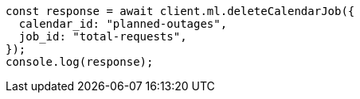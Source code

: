 // This file is autogenerated, DO NOT EDIT
// Use `node scripts/generate-docs-examples.js` to generate the docs examples

[source, js]
----
const response = await client.ml.deleteCalendarJob({
  calendar_id: "planned-outages",
  job_id: "total-requests",
});
console.log(response);
----
